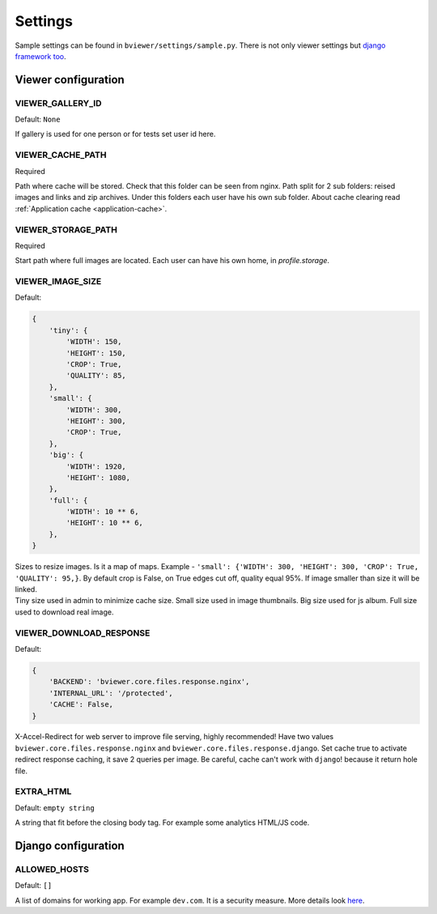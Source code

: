 ========
Settings
========

.. index:: Settings

| Sample settings can be found in ``bviewer/settings/sample.py``.
  There is not only viewer settings but
  `django framework too <https://docs.djangoproject.com/en/dev/ref/settings/>`__.


Viewer configuration
====================

VIEWER_GALLERY_ID
-----------------

.. _CONF_VIEWER_GALLERY_ID:

Default: ``None``

| If gallery is used for one person or for tests set user id here.


VIEWER_CACHE_PATH
-----------------

.. _CONF_VIEWER_CACHE_PATH:

Required

| Path where cache will be stored. Check that this folder can be seen from nginx.
  Path split for 2 sub folders: reised images and links and zip archives.
  Under this folders each user have his own sub folder.
  About cache clearing read :ref:`Application cache <application-cache>`.


VIEWER_STORAGE_PATH
-------------------

.. _CONF_VIEWER_STORAGE_PATH:

Required

| Start path where full images are located.
  Each user can have his own home, in *profile.storage*.


VIEWER_IMAGE_SIZE
-----------------

.. _CONF_VIEWER_IMAGE_SIZE:

Default:

.. code-block:: python

    {
        'tiny': {
            'WIDTH': 150,
            'HEIGHT': 150,
            'CROP': True,
            'QUALITY': 85,
        },
        'small': {
            'WIDTH': 300,
            'HEIGHT': 300,
            'CROP': True,
        },
        'big': {
            'WIDTH': 1920,
            'HEIGHT': 1080,
        },
        'full': {
            'WIDTH': 10 ** 6,
            'HEIGHT': 10 ** 6,
        },
    }

| Sizes to resize images. Is it a map of maps.
  Example - ``'small': {'WIDTH': 300, 'HEIGHT': 300, 'CROP': True, 'QUALITY': 95,}``.
  By default crop is False, on True edges cut off, quality equal 95%.
  If image smaller than size it will be linked.

| Tiny size used in admin to minimize cache size. Small size used in image thumbnails.
  Big size used for js album. Full size used to download real image.


VIEWER_DOWNLOAD_RESPONSE
------------------------

.. _CONF_VIEWER_DOWNLOAD_RESPONSE:

Default:

.. code-block:: python

    {
        'BACKEND': 'bviewer.core.files.response.nginx',
        'INTERNAL_URL': '/protected',
        'CACHE': False,
    }

| X-Accel-Redirect for web server to improve file serving, highly recommended!
  Have two values ``bviewer.core.files.response.nginx`` and ``bviewer.core.files.response.django``.
  Set cache true to activate redirect response caching, it save 2 queries per image.
  Be careful, cache can't work with ``django``! because it return hole file.


EXTRA_HTML
----------

.. _CONF_EXTRA_HTML:

Default: ``empty string``

| A string that fit before the closing body tag.
  For example some analytics HTML/JS code.



Django configuration
====================

ALLOWED_HOSTS
-------------

.. _CONF_ALLOWED_HOSTS:

Default: ``[]``

| A list of domains for working app. For example ``dev.com``.
  It is a security measure. More details look
  `here <https://docs.djangoproject.com/en/dev/ref/settings/#allowed-hosts>`__.